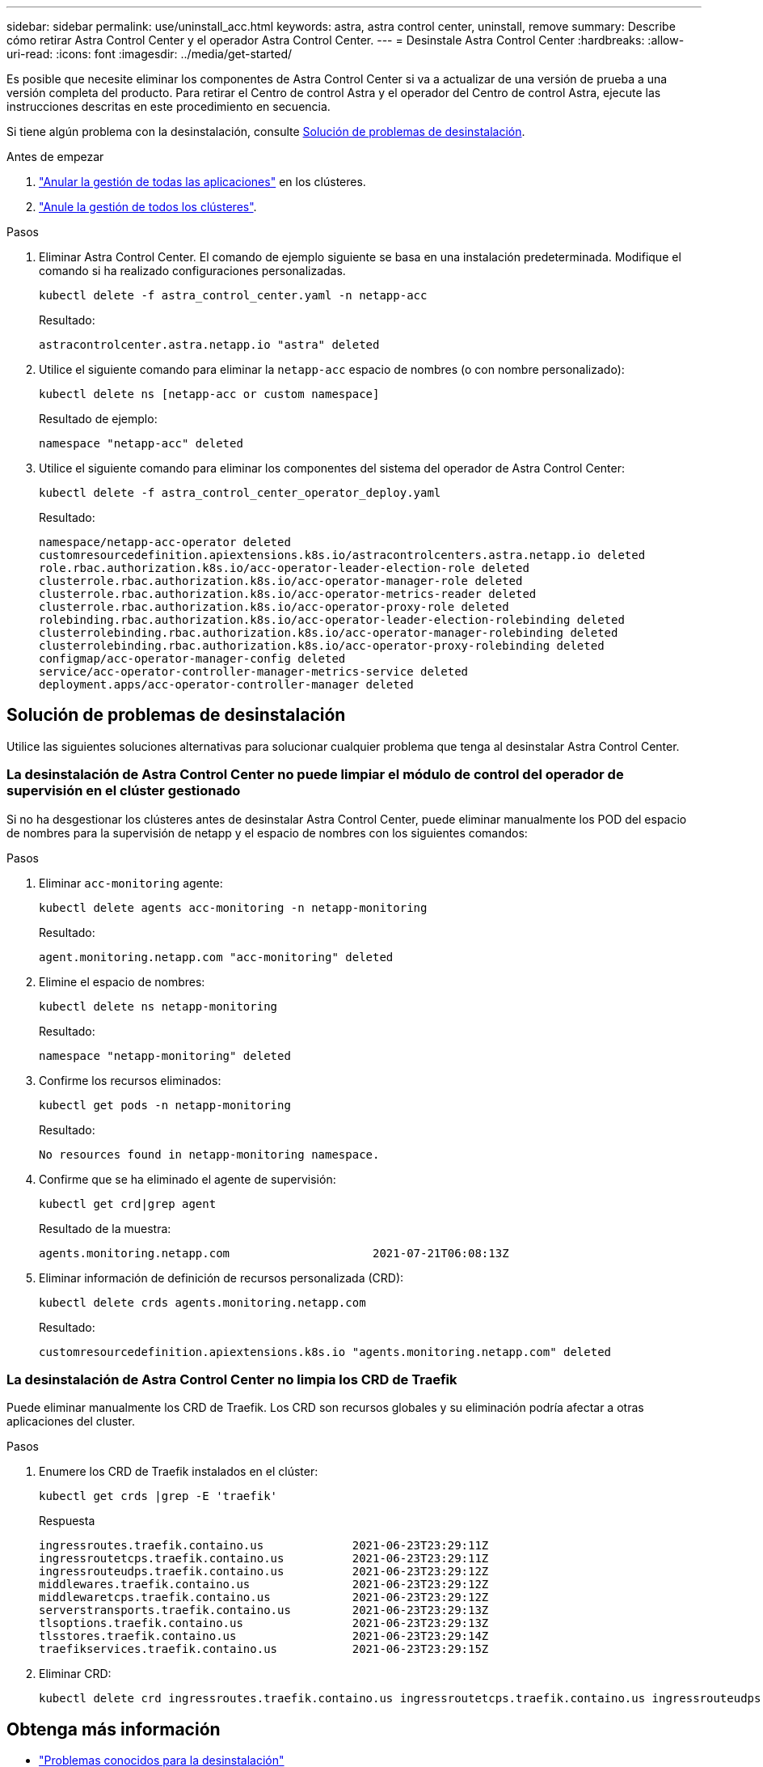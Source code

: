 ---
sidebar: sidebar 
permalink: use/uninstall_acc.html 
keywords: astra, astra control center, uninstall, remove 
summary: Describe cómo retirar Astra Control Center y el operador Astra Control Center. 
---
= Desinstale Astra Control Center
:hardbreaks:
:allow-uri-read: 
:icons: font
:imagesdir: ../media/get-started/


[role="lead"]
Es posible que necesite eliminar los componentes de Astra Control Center si va a actualizar de una versión de prueba a una versión completa del producto. Para retirar el Centro de control Astra y el operador del Centro de control Astra, ejecute las instrucciones descritas en este procedimiento en secuencia.

Si tiene algún problema con la desinstalación, consulte <<Solución de problemas de desinstalación>>.

.Antes de empezar
. link:../use/unmanage.html#unmanage-an-app["Anular la gestión de todas las aplicaciones"^] en los clústeres.
. link:../use/unmanage.html#unmanage-a-cluster["Anule la gestión de todos los clústeres"^].


.Pasos
. Eliminar Astra Control Center. El comando de ejemplo siguiente se basa en una instalación predeterminada. Modifique el comando si ha realizado configuraciones personalizadas.
+
[listing]
----
kubectl delete -f astra_control_center.yaml -n netapp-acc
----
+
Resultado:

+
[listing]
----
astracontrolcenter.astra.netapp.io "astra" deleted
----
. Utilice el siguiente comando para eliminar la `netapp-acc` espacio de nombres (o con nombre personalizado):
+
[listing]
----
kubectl delete ns [netapp-acc or custom namespace]
----
+
Resultado de ejemplo:

+
[listing]
----
namespace "netapp-acc" deleted
----
. Utilice el siguiente comando para eliminar los componentes del sistema del operador de Astra Control Center:
+
[listing]
----
kubectl delete -f astra_control_center_operator_deploy.yaml
----
+
Resultado:

+
[listing]
----
namespace/netapp-acc-operator deleted
customresourcedefinition.apiextensions.k8s.io/astracontrolcenters.astra.netapp.io deleted
role.rbac.authorization.k8s.io/acc-operator-leader-election-role deleted
clusterrole.rbac.authorization.k8s.io/acc-operator-manager-role deleted
clusterrole.rbac.authorization.k8s.io/acc-operator-metrics-reader deleted
clusterrole.rbac.authorization.k8s.io/acc-operator-proxy-role deleted
rolebinding.rbac.authorization.k8s.io/acc-operator-leader-election-rolebinding deleted
clusterrolebinding.rbac.authorization.k8s.io/acc-operator-manager-rolebinding deleted
clusterrolebinding.rbac.authorization.k8s.io/acc-operator-proxy-rolebinding deleted
configmap/acc-operator-manager-config deleted
service/acc-operator-controller-manager-metrics-service deleted
deployment.apps/acc-operator-controller-manager deleted
----




== Solución de problemas de desinstalación

Utilice las siguientes soluciones alternativas para solucionar cualquier problema que tenga al desinstalar Astra Control Center.



=== La desinstalación de Astra Control Center no puede limpiar el módulo de control del operador de supervisión en el clúster gestionado

Si no ha desgestionar los clústeres antes de desinstalar Astra Control Center, puede eliminar manualmente los POD del espacio de nombres para la supervisión de netapp y el espacio de nombres con los siguientes comandos:

.Pasos
. Eliminar `acc-monitoring` agente:
+
[listing]
----
kubectl delete agents acc-monitoring -n netapp-monitoring
----
+
Resultado:

+
[listing]
----
agent.monitoring.netapp.com "acc-monitoring" deleted
----
. Elimine el espacio de nombres:
+
[listing]
----
kubectl delete ns netapp-monitoring
----
+
Resultado:

+
[listing]
----
namespace "netapp-monitoring" deleted
----
. Confirme los recursos eliminados:
+
[listing]
----
kubectl get pods -n netapp-monitoring
----
+
Resultado:

+
[listing]
----
No resources found in netapp-monitoring namespace.
----
. Confirme que se ha eliminado el agente de supervisión:
+
[listing]
----
kubectl get crd|grep agent
----
+
Resultado de la muestra:

+
[listing]
----
agents.monitoring.netapp.com                     2021-07-21T06:08:13Z
----
. Eliminar información de definición de recursos personalizada (CRD):
+
[listing]
----
kubectl delete crds agents.monitoring.netapp.com
----
+
Resultado:

+
[listing]
----
customresourcedefinition.apiextensions.k8s.io "agents.monitoring.netapp.com" deleted
----




=== La desinstalación de Astra Control Center no limpia los CRD de Traefik

Puede eliminar manualmente los CRD de Traefik. Los CRD son recursos globales y su eliminación podría afectar a otras aplicaciones del cluster.

.Pasos
. Enumere los CRD de Traefik instalados en el clúster:
+
[listing]
----
kubectl get crds |grep -E 'traefik'
----
+
Respuesta

+
[listing]
----
ingressroutes.traefik.containo.us             2021-06-23T23:29:11Z
ingressroutetcps.traefik.containo.us          2021-06-23T23:29:11Z
ingressrouteudps.traefik.containo.us          2021-06-23T23:29:12Z
middlewares.traefik.containo.us               2021-06-23T23:29:12Z
middlewaretcps.traefik.containo.us            2021-06-23T23:29:12Z
serverstransports.traefik.containo.us         2021-06-23T23:29:13Z
tlsoptions.traefik.containo.us                2021-06-23T23:29:13Z
tlsstores.traefik.containo.us                 2021-06-23T23:29:14Z
traefikservices.traefik.containo.us           2021-06-23T23:29:15Z
----
. Eliminar CRD:
+
[listing]
----
kubectl delete crd ingressroutes.traefik.containo.us ingressroutetcps.traefik.containo.us ingressrouteudps.traefik.containo.us middlewares.traefik.containo.us serverstransports.traefik.containo.us tlsoptions.traefik.containo.us tlsstores.traefik.containo.us traefikservices.traefik.containo.us middlewaretcps.traefik.containo.us
----




== Obtenga más información

* link:../release-notes/known-issues.html["Problemas conocidos para la desinstalación"]

